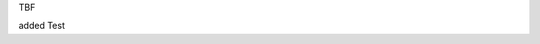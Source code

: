.. title: Title
.. slug: hackweek-2014
.. date: 2014/06/09 10:21:29
.. tags: hackweek2014
.. link:
.. description: Some Short text
.. author: Sven Kunz
.. type: text
.. image: hack_week_awards.jpg

TBF

added Test